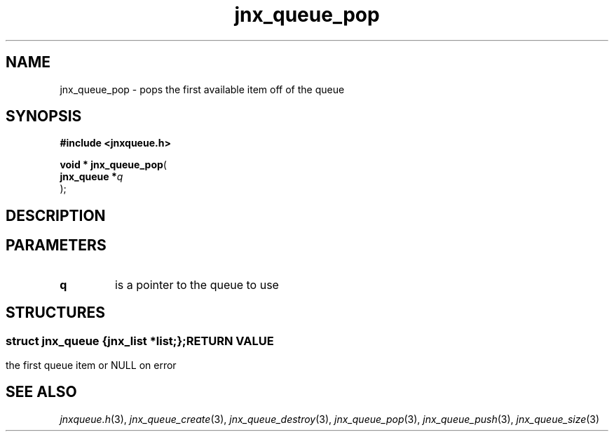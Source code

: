 .\" File automatically generated by doxy2man0.1
.\" Generation date: Wed Apr 16 2014
.TH jnx_queue_pop 3 2014-04-16 "XXXpkg" "The XXX Manual"
.SH "NAME"
jnx_queue_pop \- pops the first available item off of the queue
.SH SYNOPSIS
.nf
.B #include <jnxqueue.h>
.sp
\fBvoid * jnx_queue_pop\fP(
    \fBjnx_queue  *\fP\fIq\fP
);
.fi
.SH DESCRIPTION
.SH PARAMETERS
.TP
.B q
is a pointer to the queue to use 

.SH STRUCTURES
.SS ""
.PP
.sp
.sp
.RS
.nf
\fB
struct jnx_queue {
  jnx_list  *\fIlist\fP;
};
\fP
.fi
.RE
.SH RETURN VALUE
.PP
the first queue item or NULL on error 
.SH SEE ALSO
.PP
.nh
.ad l
\fIjnxqueue.h\fP(3), \fIjnx_queue_create\fP(3), \fIjnx_queue_destroy\fP(3), \fIjnx_queue_pop\fP(3), \fIjnx_queue_push\fP(3), \fIjnx_queue_size\fP(3)
.ad
.hy
